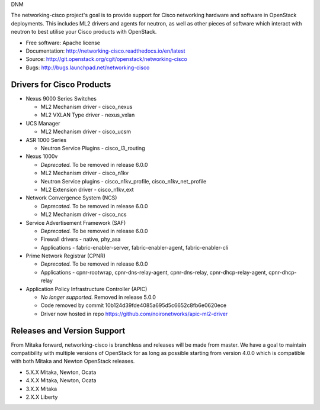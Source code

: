 DNM

The networking-cisco project's goal is to provide support for Cisco networking
hardware and software in OpenStack deployments. This includes ML2 drivers and
agents for neutron, as well as other pieces of software which interact with
neutron to best utilise your Cisco products with OpenStack.

* Free software: Apache license
* Documentation: http://networking-cisco.readthedocs.io/en/latest
* Source: http://git.openstack.org/cgit/openstack/networking-cisco
* Bugs: http://bugs.launchpad.net/networking-cisco

Drivers for Cisco Products
==========================

* Nexus 9000 Series Switches

  * ML2 Mechanism driver - cisco_nexus
  * ML2 VXLAN Type driver - nexus_vxlan

* UCS Manager

  * ML2 Mechanism driver - cisco_ucsm

* ASR 1000 Series

  * Neutron Service Plugins - cisco_l3_routing

* Nexus 1000v

  * *Deprecated.* To be removed in release 6.0.0
  * ML2 Mechanism driver - cisco_n1kv
  * Neutron Service plugins - cisco_n1kv_profile, cisco_n1kv_net_profile
  * ML2 Extension driver - cisco_n1kv_ext

* Network Convergence System (NCS)

  * *Deprecated.* To be removed in release 6.0.0
  * ML2 Mechanism driver - cisco_ncs

* Service Advertisement Framework (SAF)

  * *Deprecated.* To be removed in release 6.0.0
  * Firewall drivers - native, phy_asa
  * Applications - fabric-enabler-server, fabric-enabler-agent, fabric-enabler-cli

* Prime Network Registrar (CPNR)

  * *Deprecated.* To be removed in release 6.0.0
  * Applications - cpnr-rootwrap, cpnr-dns-relay-agent, cpnr-dns-relay, cpnr-dhcp-relay-agent, cpnr-dhcp-relay

* Application Policy Infrastructure Controller (APIC)

  * *No longer supported.* Removed in release 5.0.0
  * Code removed by commit 10b124d39fde4085a695d5c6652c8fb6e0620ece
  * Driver now hosted in repo https://github.com/noironetworks/apic-ml2-driver

Releases and Version Support
============================

From Mitaka forward, networking-cisco is branchless and releases will be made
from master. We have a goal to maintain compatibility with multiple versions of
OpenStack for as long as possible starting from version 4.0.0 which is
compatible with both Mitaka and Newton OpenStack releases.

* 5.X.X Mitaka, Newton, Ocata
* 4.X.X Mitaka, Newton, Ocata
* 3.X.X Mitaka
* 2.X.X Liberty
